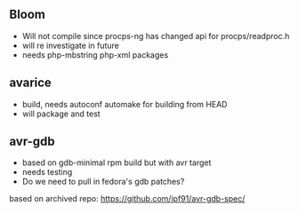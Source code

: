 
** Bloom

- Will not compile since procps-ng has changed api for procps/readproc.h
- will re investigate in future
- needs php-mbstring php-xml packages


** avarice

- build, needs autoconf automake for building from HEAD
- will package and test

** avr-gdb

- based on gdb-minimal rpm build but with avr target
- needs testing
- Do we need to pull in fedora's gdb patches?

based on archived repo: https://github.com/jpf91/avr-gdb-spec/
